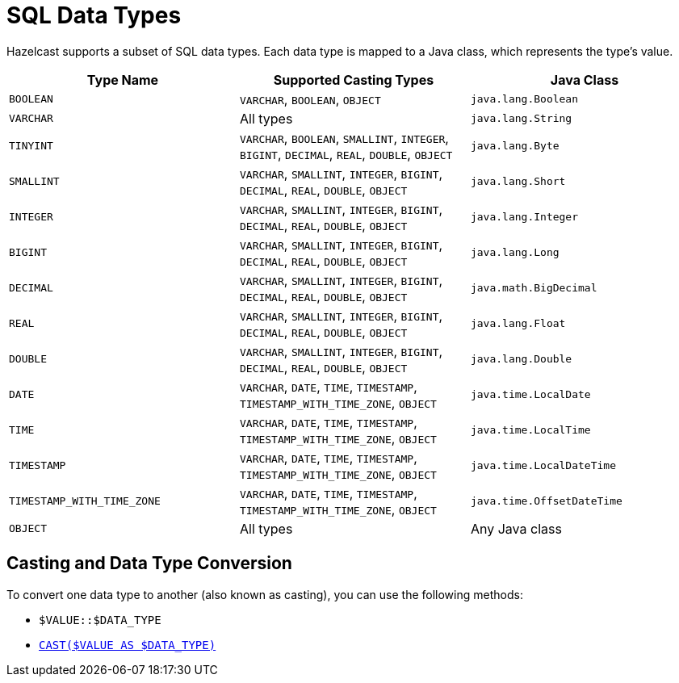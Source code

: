 = SQL Data Types
:description: Hazelcast supports a subset of SQL data types. Each data type is mapped to a Java class, which represents the type's value.

{description}

[cols="1,1,1"]
|===
| Type Name| Supported Casting Types| Java Class

|`BOOLEAN`
|`VARCHAR`, `BOOLEAN`, `OBJECT`
|`java.lang.Boolean`

|`VARCHAR`
|All types
|`java.lang.String`

|`TINYINT`
|`VARCHAR`, `BOOLEAN`, `SMALLINT`, `INTEGER`, `BIGINT`, `DECIMAL`, `REAL`, `DOUBLE`, `OBJECT`
|`java.lang.Byte`

|`SMALLINT`
|`VARCHAR`, `SMALLINT`, `INTEGER`, `BIGINT`, `DECIMAL`, `REAL`, `DOUBLE`, `OBJECT`
|`java.lang.Short`

|`INTEGER`
|`VARCHAR`, `SMALLINT`, `INTEGER`, `BIGINT`, `DECIMAL`, `REAL`, `DOUBLE`, `OBJECT`
|`java.lang.Integer`

|`BIGINT`
|`VARCHAR`, `SMALLINT`, `INTEGER`, `BIGINT`, `DECIMAL`, `REAL`, `DOUBLE`, `OBJECT`
|`java.lang.Long`

|`DECIMAL`
|`VARCHAR`, `SMALLINT`, `INTEGER`, `BIGINT`, `DECIMAL`, `REAL`, `DOUBLE`, `OBJECT`
|`java.math.BigDecimal`

|`REAL`
|`VARCHAR`, `SMALLINT`, `INTEGER`, `BIGINT`, `DECIMAL`, `REAL`, `DOUBLE`, `OBJECT`
|`java.lang.Float`

|`DOUBLE`
|`VARCHAR`, `SMALLINT`, `INTEGER`, `BIGINT`, `DECIMAL`, `REAL`, `DOUBLE`, `OBJECT`
|`java.lang.Double`

|`DATE`
|`VARCHAR`, `DATE`, `TIME`, `TIMESTAMP`, `TIMESTAMP_WITH_TIME_ZONE`, `OBJECT`
|`java.time.LocalDate`

|`TIME`
|`VARCHAR`, `DATE`, `TIME`, `TIMESTAMP`, `TIMESTAMP_WITH_TIME_ZONE`, `OBJECT`
|`java.time.LocalTime`

|`TIMESTAMP`
|`VARCHAR`, `DATE`, `TIME`, `TIMESTAMP`, `TIMESTAMP_WITH_TIME_ZONE`, `OBJECT`
|`java.time.LocalDateTime`

|`TIMESTAMP_WITH_TIME_ZONE`
|`VARCHAR`, `DATE`, `TIME`, `TIMESTAMP`, `TIMESTAMP_WITH_TIME_ZONE`, `OBJECT`
|`java.time.OffsetDateTime`

|`OBJECT`
|All types
|Any Java class

|===

== Casting and Data Type Conversion

To convert one data type to another (also known as casting), you can use the following methods:

- `$VALUE::$DATA_TYPE`
- xref:expressions.adoc#casting[`CAST($VALUE AS $DATA_TYPE)`]